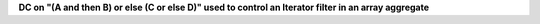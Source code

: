 **DC on "(A and then B) or else (C or else D)" used to control an Iterator filter in an array aggregate**
